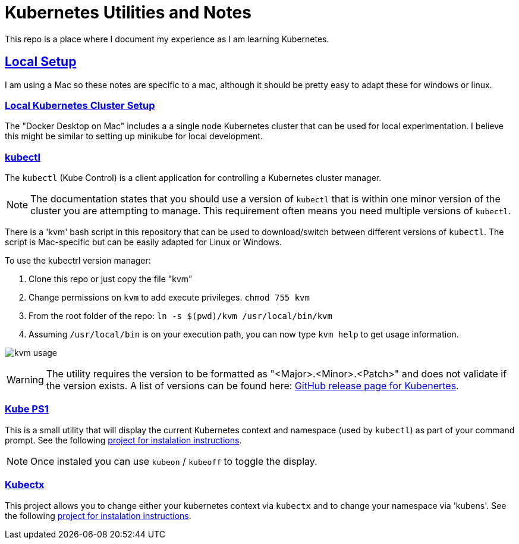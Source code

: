 :sectlinks:
:sectanchors:
:stylesheet: asciidoctor.css
:imagesdir: ./images
// If not rendered on github, we use fonts for the captions, otherwise, we assign github emojis. DO NOT PUT A BLANK LINE BEFORE THIS, the ICONS don't render.
ifndef::env-github[]
:icons: font
endif::[]
ifdef::env-github[]
:important-caption: :exclamation:
:warning-caption: :x:
:caution-caption: :hand:
:note-caption: :bulb:
:tip-caption: :mag:
endif::[]

= Kubernetes Utilities and Notes

This repo is a place where I document my experience as I am learning Kubernetes.

== Local Setup

I am using a Mac so these notes are specific to a mac, although it should be pretty easy to adapt these for windows or linux.

=== Local Kubernetes Cluster Setup

The "Docker Desktop on Mac" includes a a single node Kubernetes cluster that can be used for local experimentation. I believe this might be similar to setting up minikube for local development.

=== kubectl

The `kubectl` (Kube Control) is a client application for controlling a Kubernetes cluster manager.

NOTE: The documentation states that you should use a version of `kubectl` that is within one minor version of the cluster you are attempting to manage. This requirement often means you need multiple versions of `kubectl`.

There is a 'kvm' bash script in this repository that can be used to download/switch between different versions of `kubectl`. The script is Mac-specific but can be easily adapted for Linux or Windows.

To use the kubectrl version manager:

1. Clone this repo or just copy the file "kvm"
1. Change permissions on `kvm` to add execute privileges. `chmod 755 kvm`
1. From the root folder of the repo: `ln -s $(pwd)/kvm /usr/local/bin/kvm`
1. Assuming `/usr/local/bin` is on your execution path, you can now type `kvm help` to get usage information.

image:kvm-usage.png[]

WARNING: The utility requires the version to be formatted as "<Major>.<Minor>.<Patch>" and does not validate if the version exists. A list of versions can be found here: https://github.com/kubernetes/kubernetes/releases[GitHub release page for Kubenertes].

=== Kube PS1

This is a small utility that will display the current Kubernetes context and namespace (used by `kubectl`) as part of your command prompt. See the following https://github.com/jonmosco/kube-ps1[project for instalation instructions].

NOTE: Once instaled you can use `kubeon` / `kubeoff` to toggle the display.

=== Kubectx

This project allows you to change either your kubernetes context via `kubectx` and to change your namespace via 'kubens'. See the following https://github.com/ahmetb/kubectx[project for instalation instructions].